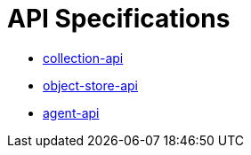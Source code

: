 = API Specifications

* https://dina-web.github.io/collection-specs/[collection-api]
* https://dina-web.github.io/object-store-specs/[object-store-api]
* https://dina-web.github.io/agent-specs/[agent-api]
